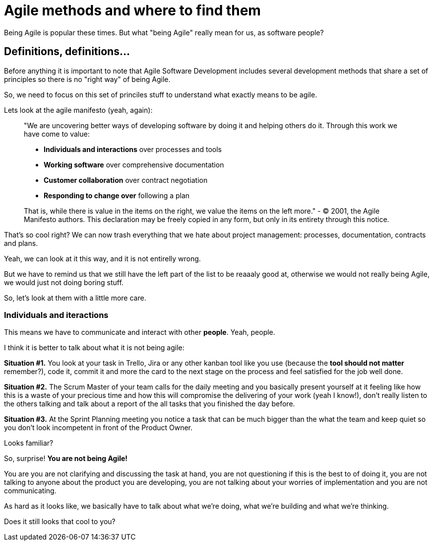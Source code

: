 # Agile methods and where to find them

Being Agile is popular these times. But what "being Agile" really mean for us, as software people?

## Definitions, definitions...

Before anything it is important to note that Agile Software Development includes several development methods that share a set of principles so there is no "right way" of being Agile.

So, we need to focus on this set of princiles stuff to understand what exactly means to be agile.

Lets look at the agile manifesto (yeah, again):

> "We are uncovering better ways of developing software by doing it and helping others do it. Through this work we have come to value:
> 
> - **Individuals and interactions** over processes and tools
> - **Working software** over comprehensive documentation
> - **Customer collaboration** over contract negotiation
> - **Responding to change over** following a plan

> That is, while there is value in the items on the right, we value the items on the left more."
> - © 2001, the Agile Manifesto authors. This declaration may be freely copied in any form, but only in its entirety through this notice.

That's so cool right? We can now trash everything that we hate about project management: processes, documentation, contracts and plans.

Yeah, we can look at it this way, and it is not entirelly wrong.

But we have to remind us that we still have the left part of the list to be reaaaly good at, otherwise we would not really being Agile, we would just not doing boring stuff.

So, let's look at them with a little more care.

### Individuals and iteractions

This means we have to communicate and interact with other **people**. Yeah, people.

I think it is better to talk about what it is not being agile:

**Situation #1.** You look at your task in Trello, Jira or any other kanban tool like you use (because the **tool should not matter** remember?), code it, commit it and more the card to the next stage on the process and feel satisfied for the job well done.

**Situation #2.** The Scrum Master of your team calls for the daily meeting and you basically present yourself at it feeling like how this is a waste of your precious time and how this will compromise the delivering of your work (yeah I know!), don't really listen to the others talking and talk about a report of the all tasks that you finished the day before.

**Situation #3.** At the Sprint Planning meeting you notice a task that can be much bigger than the what the team  and keep quiet so you don't look incompetent in front of the Product Owner.

Looks familiar?

So, surprise! **You are not being Agile!**

You are you are not clarifying and discussing the task at hand, you are not questioning if this is the best to of doing it, you are not talking to anyone about the product you are developing, you are not talking about your worries of implementation and you are not communicating.

As hard as it looks like, we basically have to talk about what we're doing, what we're building and what we're thinking.

Does it still looks that cool to you?

